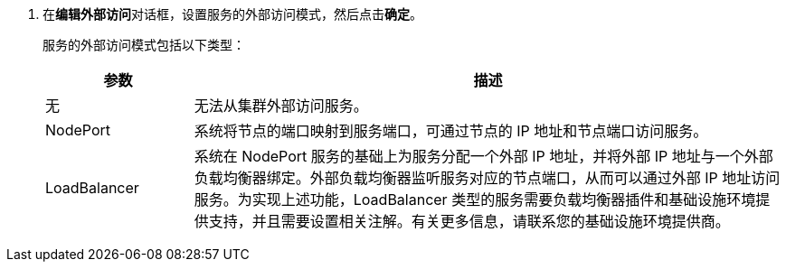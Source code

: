 // :ks_include_id: f59275b4c21c49c9983d211ee4b12b66
. 在**编辑外部访问**对话框，设置服务的外部访问模式，然后点击**确定**。
+
--
服务的外部访问模式包括以下类型：

[%header,cols="1a,4a"]
|===
|参数 |描述

|无
|无法从集群外部访问服务。

|NodePort
|系统将节点的端口映射到服务端口，可通过节点的 IP 地址和节点端口访问服务。

|LoadBalancer
|系统在 NodePort 服务的基础上为服务分配一个外部 IP 地址，并将外部 IP 地址与一个外部负载均衡器绑定。外部负载均衡器监听服务对应的节点端口，从而可以通过外部 IP 地址访问服务。为实现上述功能，LoadBalancer 类型的服务需要负载均衡器插件和基础设施环境提供支持，并且需要设置相关注解。有关更多信息，请联系您的基础设施环境提供商。
|===
--

